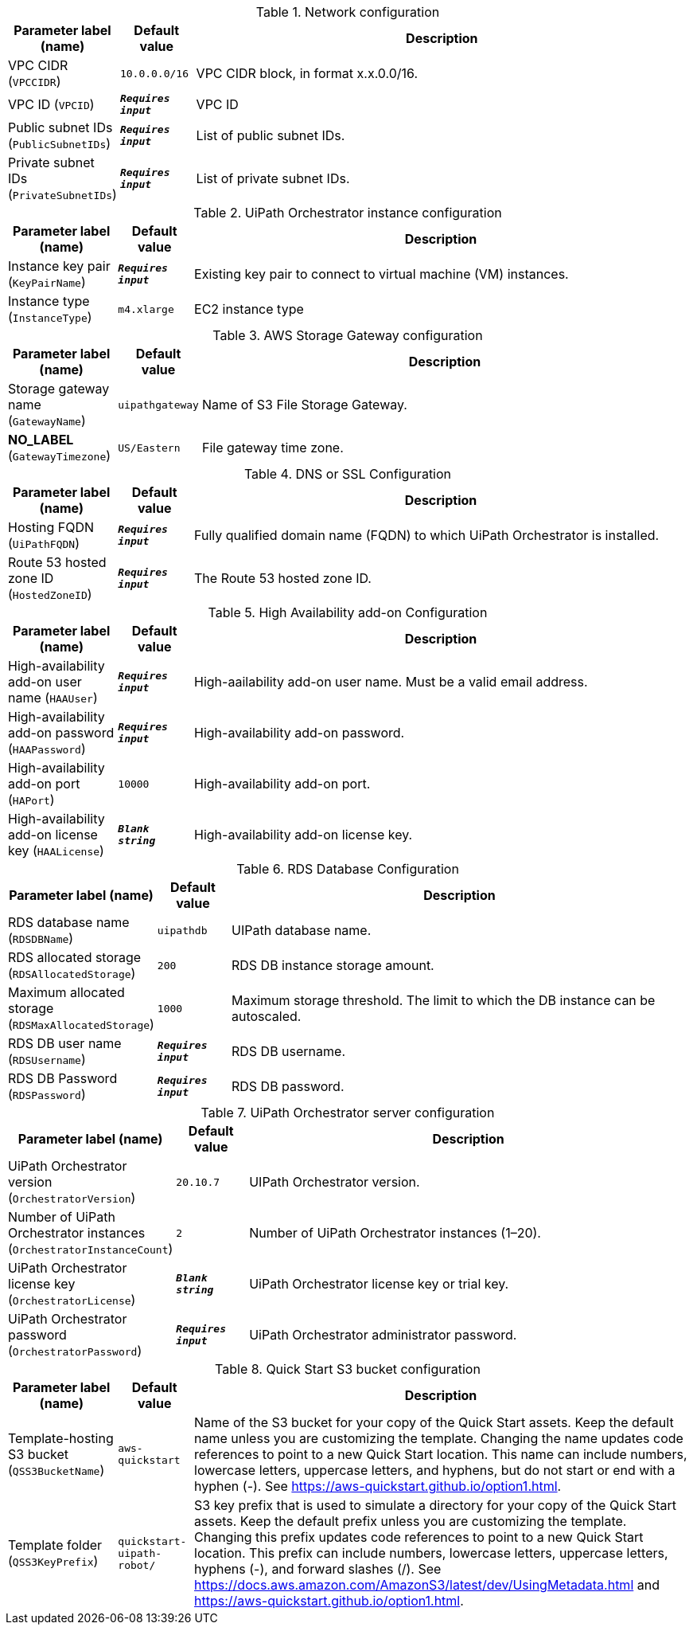 
.Network configuration
[width="100%",cols="16%,11%,73%",options="header",]
|===
|Parameter label (name) |Default value|Description|VPC CIDR
(`VPCCIDR`)|`10.0.0.0/16`|VPC CIDR block, in format x.x.0.0/16.|VPC ID
(`VPCID`)|`**__Requires input__**`|VPC ID|Public subnet IDs
(`PublicSubnetIDs`)|`**__Requires input__**`|List of public subnet IDs.|Private subnet IDs
(`PrivateSubnetIDs`)|`**__Requires input__**`|List of private subnet IDs.
|===
.UiPath Orchestrator instance configuration
[width="100%",cols="16%,11%,73%",options="header",]
|===
|Parameter label (name) |Default value|Description|Instance key pair
(`KeyPairName`)|`**__Requires input__**`|Existing key pair to connect to virtual machine (VM) instances.|Instance type
(`InstanceType`)|`m4.xlarge`|EC2 instance type
|===
.AWS Storage Gateway configuration
[width="100%",cols="16%,11%,73%",options="header",]
|===
|Parameter label (name) |Default value|Description|Storage gateway name
(`GatewayName`)|`uipathgateway`|Name of S3 File Storage Gateway.|**NO_LABEL**
(`GatewayTimezone`)|`US/Eastern`|File gateway time zone.
|===
.DNS or SSL Configuration
[width="100%",cols="16%,11%,73%",options="header",]
|===
|Parameter label (name) |Default value|Description|Hosting FQDN
(`UiPathFQDN`)|`**__Requires input__**`|Fully qualified domain name (FQDN) to which UiPath Orchestrator is installed.|Route 53 hosted zone ID
(`HostedZoneID`)|`**__Requires input__**`|The Route 53 hosted zone ID.
|===
.High Availability add-on Configuration
[width="100%",cols="16%,11%,73%",options="header",]
|===
|Parameter label (name) |Default value|Description|High-availability add-on user name
(`HAAUser`)|`**__Requires input__**`|High-aailability add-on user name. Must be a valid email address.|High-availability add-on password
(`HAAPassword`)|`**__Requires input__**`|High-availability add-on password.|High-availability add-on port
(`HAPort`)|`10000`|High-availability add-on port.|High-availability add-on license key
(`HAALicense`)|`**__Blank string__**`|High-availability add-on license key.
|===
.RDS Database Configuration
[width="100%",cols="16%,11%,73%",options="header",]
|===
|Parameter label (name) |Default value|Description|RDS database name
(`RDSDBName`)|`uipathdb`|UIPath database name.|RDS allocated storage
(`RDSAllocatedStorage`)|`200`|RDS DB instance storage amount.|Maximum allocated storage
(`RDSMaxAllocatedStorage`)|`1000`|Maximum storage threshold. The limit to which the DB instance can be autoscaled.|RDS DB user name
(`RDSUsername`)|`**__Requires input__**`|RDS DB username.|RDS DB Password
(`RDSPassword`)|`**__Requires input__**`|RDS DB password.
|===
.UiPath Orchestrator server configuration
[width="100%",cols="16%,11%,73%",options="header",]
|===
|Parameter label (name) |Default value|Description|UiPath Orchestrator version
(`OrchestratorVersion`)|`20.10.7`|UIPath Orchestrator version.|Number of UiPath Orchestrator instances
(`OrchestratorInstanceCount`)|`2`|Number of UiPath Orchestrator instances (1–20).|UiPath Orchestrator license key
(`OrchestratorLicense`)|`**__Blank string__**`|UiPath Orchestrator license key or trial key.|UiPath Orchestrator password
(`OrchestratorPassword`)|`**__Requires input__**`|UiPath Orchestrator administrator password.
|===
.Quick Start S3 bucket configuration
[width="100%",cols="16%,11%,73%",options="header",]
|===
|Parameter label (name) |Default value|Description|Template-hosting S3 bucket
(`QSS3BucketName`)|`aws-quickstart`|Name of the S3 bucket for your copy of the Quick Start assets. Keep the default name unless you are customizing the template. Changing the name updates code references to point to a new Quick Start location. This name can include numbers, lowercase letters, uppercase letters, and hyphens, but do not start or end with a hyphen (-). See https://aws-quickstart.github.io/option1.html.|Template folder
(`QSS3KeyPrefix`)|`quickstart-uipath-robot/`|S3 key prefix that is used to simulate a directory for your copy of the Quick Start assets. Keep the default prefix unless you are customizing the template. Changing this prefix updates code references to point to a new Quick Start location. This prefix can include numbers, lowercase letters, uppercase letters, hyphens (-), and forward slashes (/). See https://docs.aws.amazon.com/AmazonS3/latest/dev/UsingMetadata.html and https://aws-quickstart.github.io/option1.html.
|===